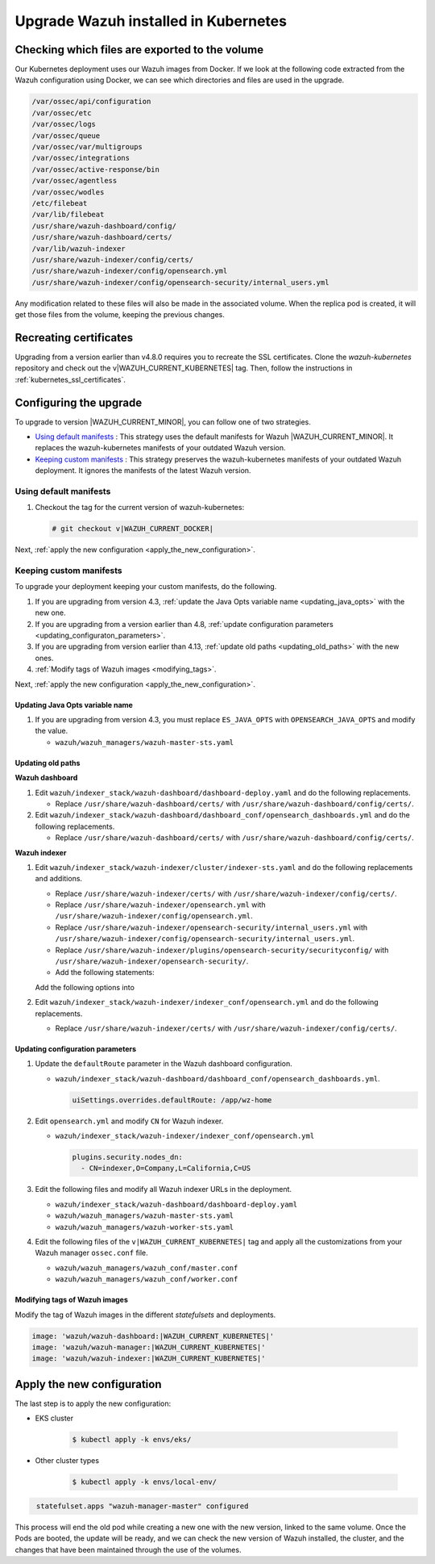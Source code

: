 .. Copyright (C) 2015, Wazuh, Inc.

.. meta::
   :description: Check out how to upgrade Wazuh installed in Kubernetes, creating a new pod linked to the same volume but with the new updated version.

.. _kubernetes_upgrade:

Upgrade Wazuh installed in Kubernetes
=====================================

Checking which files are exported to the volume
-----------------------------------------------

Our Kubernetes deployment uses our Wazuh images from Docker. If we look at the following code extracted from the Wazuh configuration using Docker, we can see which directories and files are used in the upgrade.

.. code-block:: none
    
    /var/ossec/api/configuration
    /var/ossec/etc
    /var/ossec/logs
    /var/ossec/queue
    /var/ossec/var/multigroups
    /var/ossec/integrations
    /var/ossec/active-response/bin
    /var/ossec/agentless
    /var/ossec/wodles
    /etc/filebeat
    /var/lib/filebeat
    /usr/share/wazuh-dashboard/config/
    /usr/share/wazuh-dashboard/certs/
    /var/lib/wazuh-indexer
    /usr/share/wazuh-indexer/config/certs/
    /usr/share/wazuh-indexer/config/opensearch.yml
    /usr/share/wazuh-indexer/config/opensearch-security/internal_users.yml


Any modification related to these files will also be made in the associated volume. When the replica pod is created, it will get those files from the volume, keeping the previous changes.


Recreating certificates
-----------------------

Upgrading from a version earlier than v4.8.0 requires you to recreate the SSL certificates. Clone the  *wazuh-kubernetes* repository and check out the v|WAZUH_CURRENT_KUBERNETES| tag. Then, follow the instructions in :ref:`kubernetes_ssl_certificates`.

Configuring the upgrade
-----------------------

To upgrade to version |WAZUH_CURRENT_MINOR|, you can follow one of two strategies.

-  `Using default manifests`_ : This strategy uses the default manifests for Wazuh |WAZUH_CURRENT_MINOR|. It replaces the wazuh-kubernetes manifests of your outdated Wazuh version.
-  `Keeping custom manifests`_ : This strategy preserves the wazuh-kubernetes manifests of your outdated Wazuh deployment. It ignores the manifests of the latest Wazuh version.

Using default manifests
^^^^^^^^^^^^^^^^^^^^^^^

#. Checkout the tag for the current version of wazuh-kubernetes:

   .. code-block::

      # git checkout v|WAZUH_CURRENT_DOCKER|

Next, :ref:`apply the new configuration <apply_the_new_configuration>`.

Keeping custom manifests
^^^^^^^^^^^^^^^^^^^^^^^^

To upgrade your deployment keeping your custom manifests, do the following.

#. If you are upgrading from version 4.3, :ref:`update the Java Opts variable name <updating_java_opts>` with the new one.
#. If you are upgrading from a version earlier than 4.8, :ref:`update configuration parameters <updating_configuraton_parameters>`.
#. If you are upgrading from version earlier than 4.13, :ref:`update old paths <updating_old_paths>` with the new ones.
#. :ref:`Modify tags of Wazuh images <modifying_tags>`.

Next, :ref:`apply the new configuration <apply_the_new_configuration>`.

.. _updating_java_opts:

Updating Java Opts variable name
~~~~~~~~~~~~~~~~~~~~~~~~~~~~~~~~

#. If you are upgrading from version 4.3, you must replace ``ES_JAVA_OPTS`` with ``OPENSEARCH_JAVA_OPTS`` and modify the value.

   -  ``wazuh/wazuh_managers/wazuh-master-sts.yaml``

      .. code-block:: yaml
         :emphasize-lines: 2

         env:
           - name: OPENSEARCH_JAVA_OPTS
             value: '-Xms1g -Xmx1g -Dlog4j2.formatMsgNoLookups=true'

.. _updating_old_paths:

Updating old paths
~~~~~~~~~~~~~~~~~~

**Wazuh dashboard**

#. Edit ``wazuh/indexer_stack/wazuh-dashboard/dashboard-deploy.yaml`` and do the following replacements.

   -  Replace ``/usr/share/wazuh-dashboard/certs/`` with ``/usr/share/wazuh-dashboard/config/certs/``.

#. Edit ``wazuh/indexer_stack/wazuh-dashboard/dashboard_conf/opensearch_dashboards.yml`` and do the following replacements.

   -  Replace ``/usr/share/wazuh-dashboard/certs/`` with ``/usr/share/wazuh-dashboard/config/certs/``.

**Wazuh indexer**

#. Edit ``wazuh/indexer_stack/wazuh-indexer/cluster/indexer-sts.yaml`` and do the following replacements and additions.

   -  Replace ``/usr/share/wazuh-indexer/certs/`` with ``/usr/share/wazuh-indexer/config/certs/``.
   -  Replace ``/usr/share/wazuh-indexer/opensearch.yml`` with ``/usr/share/wazuh-indexer/config/opensearch.yml``.
   -  Replace ``/usr/share/wazuh-indexer/opensearch-security/internal_users.yml`` with ``/usr/share/wazuh-indexer/config/opensearch-security/internal_users.yml``.
   -  Replace ``/usr/share/wazuh-indexer/plugins/opensearch-security/securityconfig/`` with ``/usr/share/wazuh-indexer/opensearch-security/``.
   - Add the following statements:

   .. code-block:: yaml
      :emphasize-lines: 5, 9

      volumes:
      - name: indexer-certs
         secret:
            secretName: indexer-certs
            defaultMode: 0600
      - name: indexer-conf
         configMap:
            name: indexer-conf
            defaultMode: 0600

   .. code-block:: yaml
      :emphasize-lines: 3

      spec:
         securityContext:
         fsGroup: 1000
         # Set the wazuh-indexer volume permissions so the wazuh-indexer user can use it
         volumes:
         - name: indexer-certs

   .. code-block:: yaml
      :emphasize-lines: 2, 3

      securityContext:
         runAsUser: 1000
         runAsGroup: 1000
         capabilities:
            add: ["SYS_CHROOT"]

   Add the following options into

#. Edit ``wazuh/indexer_stack/wazuh-indexer/indexer_conf/opensearch.yml`` and do the following replacements.

   -  Replace ``/usr/share/wazuh-indexer/certs/`` with ``/usr/share/wazuh-indexer/config/certs/``.

.. _updating_configuraton_parameters:

Updating configuration parameters
~~~~~~~~~~~~~~~~~~~~~~~~~~~~~~~~~

#. Update the ``defaultRoute`` parameter in the Wazuh dashboard configuration.

   -  ``wazuh/indexer_stack/wazuh-dashboard/dashboard_conf/opensearch_dashboards.yml``.

      .. code-block:: yaml

         uiSettings.overrides.defaultRoute: /app/wz-home

#. Edit ``opensearch.yml`` and modify ``CN`` for Wazuh indexer.

   -  ``wazuh/indexer_stack/wazuh-indexer/indexer_conf/opensearch.yml``

      .. code-block:: yaml

         plugins.security.nodes_dn:
           - CN=indexer,O=Company,L=California,C=US

#. Edit the following files and modify all Wazuh indexer URLs in the deployment.

   -  ``wazuh/indexer_stack/wazuh-dashboard/dashboard-deploy.yaml``

      .. code-block:: yaml
         :emphasize-lines: 3

         env:
           - name: INDEXER_URL
             value: 'https://indexer:9200'

   -  ``wazuh/wazuh_managers/wazuh-master-sts.yaml``

      .. code-block:: yaml
         :emphasize-lines: 3

         env:
           - name: INDEXER_URL
             value: 'https://indexer:9200'

   -  ``wazuh/wazuh_managers/wazuh-worker-sts.yaml``

      .. code-block:: yaml
         :emphasize-lines: 3

         env:
           - name: INDEXER_URL
             value: 'https://indexer:9200'

#. Edit the following files of the ``v|WAZUH_CURRENT_KUBERNETES|`` tag and apply all the customizations from your Wazuh manager ``ossec.conf`` file.

   -  ``wazuh/wazuh_managers/wazuh_conf/master.conf``
   -  ``wazuh/wazuh_managers/wazuh_conf/worker.conf``

.. _modifying_tags:

Modifying tags of Wazuh images
~~~~~~~~~~~~~~~~~~~~~~~~~~~~~~

Modify the tag of Wazuh images in the different *statefulsets* and deployments.

.. code-block:: yaml

   image: 'wazuh/wazuh-dashboard:|WAZUH_CURRENT_KUBERNETES|'
   image: 'wazuh/wazuh-manager:|WAZUH_CURRENT_KUBERNETES|'
   image: 'wazuh/wazuh-indexer:|WAZUH_CURRENT_KUBERNETES|'

.. _apply_the_new_configuration:

Apply the new configuration
---------------------------

The last step is to apply the new configuration:

- EKS cluster

    .. code-block:: console

         $ kubectl apply -k envs/eks/

- Other cluster types

    .. code-block:: console

         $ kubectl apply -k envs/local-env/


.. code-block:: none
    :class: output

     statefulset.apps "wazuh-manager-master" configured

This process will end the old pod while creating a new one with the new version, linked to the same volume. Once the Pods are booted, the update will be ready, and we can check the new version of Wazuh installed, the cluster, and the changes that have been maintained through the use of the volumes.
